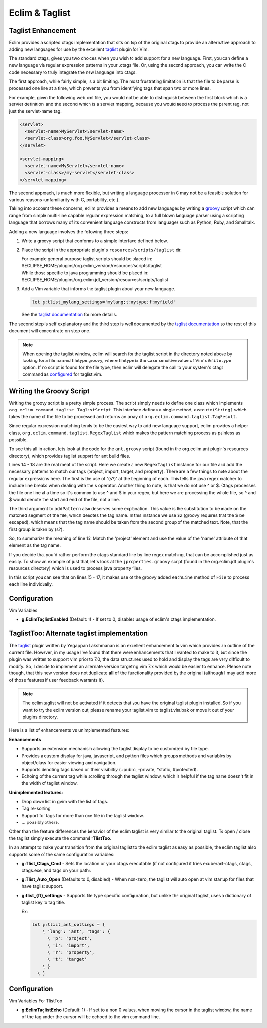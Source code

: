 .. Copyright (C) 2005 - 2010  Eric Van Dewoestine

   This program is free software: you can redistribute it and/or modify
   it under the terms of the GNU General Public License as published by
   the Free Software Foundation, either version 3 of the License, or
   (at your option) any later version.

   This program is distributed in the hope that it will be useful,
   but WITHOUT ANY WARRANTY; without even the implied warranty of
   MERCHANTABILITY or FITNESS FOR A PARTICULAR PURPOSE.  See the
   GNU General Public License for more details.

   You should have received a copy of the GNU General Public License
   along with this program.  If not, see <http://www.gnu.org/licenses/>.

.. _vim/common/taglist:

Eclim & Taglist
===============

Taglist Enhancement
-------------------

Eclim provides a scripted ctags implementation that sits on top of the original
ctags to provide an alternative approach to adding new languages for use by the
excellent taglist_ plugin for Vim.

The standard ctags, gives you two choices when you wish to add support for a new
language.  First, you can define a new language via regular expression patterns
in your .ctags file.  Or, using the second approach, you can write the C code
necessary to truly integrate the new language into ctags.

The first approach, while fairly simple, is a bit limiting.  The most
frustrating limitation is that the file to be parse is processed one line at a
time, which prevents you from identifying tags that span two or more lines.

For example, given the following web.xml file, you would not be able to
distinguish between the first block which is a servlet definition, and the
second which is a servlet mapping, because you would need to process the parent
tag, not just the servlet-name tag.

.. code-block:: xml

  <servlet>
    <servlet-name>MyServlet</servlet-name>
    <servlet-class>org.foo.MyServlet</servlet-class>
  </servlet>

  <servlet-mapping>
    <servlet-name>MyServlet</servlet-name>
    <servlet-class>/my-servlet</servlet-class>
  </servlet-mapping>

The second approach, is much more flexible, but writing a language processor in
C may not be a feasible solution for various reasons (unfamiliarity with C,
portability, etc.).

Taking into account these concerns, eclim provides a means to add new languages
by writing a groovy_ script which can range from simple multi-line capable
regular expression matching, to a full blown language parser using a scripting
language that borrows many of its convenient language constructs from languages
such as Python, Ruby, and Smalltalk.

Adding a new language involves the following three steps\:

#.  Write a groovy script that conforms to a simple interface defined
    below.
#.  Place the script in the appropriate plugin's ``resources/scripts/taglist``
    dir.

    | For example general purpose taglist scripts should be placed in\:
    | $ECLIPSE_HOME/plugins/org.eclim_version/resources/scripts/taglist
    | While those specific to java programming should be placed in\:
    | $ECLIPSE_HOME/plugins/org.eclim.jdt_version/resources/scripts/taglist
#.  Add a Vim variable that informs the taglist plugin about your new
    language.

    .. code-block:: vim

      let g:tlist_mylang_settings='mylang;t:mytype;f:myfield'

    See the `taglist documentation`_ for more details.

The second step is self explanatory and the third step is well documented by the
`taglist documentation`_ so the rest of this document will
concentrate on step one.

.. note::

  When opening the taglist window, eclim will search for the taglist script in
  the directory noted above by looking for a file named filetype.groovy, where
  filetype is the case sensitive value of Vim's ``&filetype`` option.  If no
  script is found for the file type, then eclim will delegate the call to your
  system's ctags command as configured_ for taglist.vim.


Writing the Groovy Script
-------------------------

Writing the groovy script is a pretty simple process.  The script simply needs
to define one class which implements
``org.eclim.command.taglist.TaglistScript``.  This interface defines a single
method, ``execute(String)`` which takes the name of the file to be processed and
returns an array of ``org.eclim.command.taglist.TagResult``.

Since regular expression matching tends to be the easiest way to add new
language support, eclim provides a helper class,
``org.eclim.command.taglist.RegexTaglist`` which makes the pattern matching
process as painless as possible.

To see this all in action, lets look at the code for the ``ant.groovy`` script
(found in the org.eclim.ant plugin's resources directory), which provides
taglist support for ant build files.

.. code-block:: groovy
   :linenos:

   import org.eclim.command.taglist.RegexTaglist;
   import org.eclim.command.taglist.TaglistScript;
   import org.eclim.command.taglist.TagResult;

   /**
    * Processes tags for ant files.
    */
   class AntTags implements TaglistScript
   {
     public TagResult[] execute (String file)
     {
       def regex = null;
       try{
         regex = new RegexTaglist(file);
         regex.addPattern('p', ~/(s?)<project\s+[^>]*?name=['"](.*?)['"]/, "\$2");
         regex.addPattern('i', ~/(s?)<import\s+[^>]*?file=['"](.*?)['"]/, "\$2");
         regex.addPattern('t', ~/(s?)<target\s+[^>]*?name=['"](.*?)['"]/, "\$2");
         regex.addPattern('r', ~/(s?)<property\s+[^>]*?name=['"](.*?)['"]/, "\$2");

         return regex.execute();
       }finally{
         if (regex != null) regex.close();
       }
     }
   }


Lines 14 - 18 are the real meat of the script.  Here we create a new
``RegexTaglist`` instance for our file and add the necessary patterns to match
our tags (project, import, target, and property).  There are a few things to
note about the regular expressions here.  The first is the use of '(s?)' at the
beginning of each.  This tells the java regex matcher to include line breaks
when dealing with the \s operator.  Another thing to note, is that we do not use
^ or $.  Ctags processes the file one line at a time so it's common to use ^ and
$ in your regex, but here we are processing the whole file, so ^ and $ would
denote the start and end of the file, not a line.

The third argument to ``addPattern`` also deserves some explanation.  This value
is the substitution to be made on the matched segment of the file, which denotes
the tag name.  In this instance we use $2 (groovy requires that the $ be
escaped), which means that the tag name should be taken from the second group of
the matched text.  Note, that the first group is taken by (s?).

So, to summarize the meaning of line 15: Match the 'project' element and use the
value of the 'name' attribute of that element as the tag name.

If you decide that you'd rather perform the ctags standard line by line regex
matching, that can be accomplished just as easily.  To show an example of just
that, let's look at the ``jproperties.groovy`` script (found in the
org.eclim.jdt plugin's resources directory) which is used to process java
property files.

.. code-block:: groovy
   :linenos:

   import java.io.File;

   import org.eclim.command.taglist.TaglistScript;
   import org.eclim.command.taglist.TagResult;

   /**
    * Processes tags for java property files.
    */
   class PropertiesTags implements TaglistScript
   {
     public TagResult[] execute (String file)
     {
       def results = [];
       def lineNumber = 0;
       new File(file).eachLine {
         line -> processTag(line, ++lineNumber, file, results)
       };

       return (TagResult[])results.toArray(new TagResult[results.size()]);
     }

     void processTag (line, lineNumber, file, results)
     {
       def matcher = line =~ /^\s*([^#]+)\s*=.*/;
       if(matcher.matches()){
         def name = matcher[0][1];
         def tag = new TagResult(
           file:file, pattern:line, line:lineNumber, kind:'p', name:name);

         results.add(tag);
       }
     }
   }

In this script you can see that on lines 15 - 17, it makes use of the groovy
added ``eachLine`` method of ``File`` to process each line individually.


Configuration
--------------

Vim Variables

.. _g\:EclimTaglistEnabled:

- **g:EclimTaglistEnabled** (Default: 1) -
  If set to 0, disables usage of eclim's ctags implementation.

.. _taglisttoo:

TaglistToo: Alternate taglist implementation
--------------------------------------------

The taglist_ plugin written by Yegappan Lakshmanan is an excellent enhancement
to vim which provides an outline of the current file.  However, in my usage
I've found that there were enhancements that I wanted to make to it, but since
the plugin was written to support vim prior to 7.0, the data structures used to
hold and display the tags are very difficult to modify.  So, I decide to
implement an alternate version targeting vim 7.x which would be easier to
enhance.  Please note though, that this new version does not duplicate **all**
of the functionality provided by the original (although I may add more of those
features if user feedback warrants it).

.. note::

  The eclim taglist will not be activated if it detects that you have the
  original taglist plugin installed.  So if you want to try the eclim version
  out, please rename your taglist.vim to taglist.vim.bak or move it out of your
  plugins directory.

Here is a list of enhancements vs unimplemented features:

**Enhancements**

- Supports an extension mechanism allowing the taglist display to be customized
  by file type.
- Provides a custom display for java, javascript, and python files which groups
  methods and variables by object/class for easier viewing and navigation.
- Supports denoting tags based on their visibiltiy (+public, -private, \*static,
  #protected).
- Echoing of the current tag while scrolling through the taglist window, which
  is helpful if the tag name doesn't fit in the width of taglist window.

**Unimplemented features:**

- Drop down list in gvim with the list of tags.
- Tag re-sorting
- Support for tags for more than one file in the taglist window.
- ... possibly others.

Other than the feature differences the behavior of the eclim taglist is very
similar to the original taglist. To open / close the taglist simply execute the
command **:TlistToo**.

In an attempt to make your transition from the original taglist to the eclim
taglist as easy as possible, the eclim taglist also supports some of the same
configuration variables\:

- **g:Tlist_Ctags_Cmd** - Sets the location or your ctags executable (if not
  configured it tries exuberant-ctags, ctags, ctags.exe, and tags on your path).
- **g:Tlist_Auto_Open** (Defaults to 0, disabled) - When non-zero, the taglist
  will auto open at vim startup for files that have taglist support.
- **g:tlist_{ft}_settings** - Supports file type specific configuration, but
  unlike the original taglist, uses a dictionary of taglist key to tag title.

  Ex\:

  .. code-block:: vim

    let g:tlist_ant_settings = {
        \ 'lang': 'ant', 'tags': {
          \ 'p': 'project',
          \ 'i': 'import',
          \ 'r': 'property',
          \ 't': 'target'
        \ }
      \ }


Configuration
--------------

Vim Variables For TlistToo

.. _g\:EclimTaglistEcho:

- **g:EclimTaglistEcho** (Default: 1) -
  If set to a non 0 values, when moving the cursor in the taglist window, the
  name of the tag under the cursor will be echoed to the vim command line.


.. _taglist: http://www.vim.org/scripts/script.php?script_id=273
.. _taglist documentation: http://vim-taglist.sourceforge.net/manual.html#taglist-extend
.. _configured: http://vim-taglist.sourceforge.net/manual.html#%27Tlist_Ctags_Cmd%27
.. _groovy: http://groovy.codehaus.org
